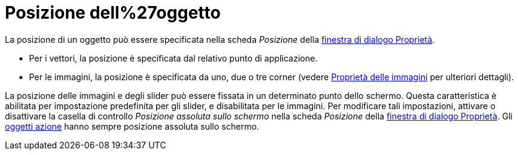 = Posizione dell%27oggetto
ifdef::env-github[:imagesdir: /it/modules/ROOT/assets/images]

La posizione di un oggetto può essere specificata nella scheda _Posizione_ della
xref:/Finestra_di_dialogo_Propriet%C3%A0.adoc[finestra di dialogo Proprietà].

* Per i vettori, la posizione è specificata dal relativo punto di applicazione.
* Per le immagini, la posizione è specificata da uno, due o tre corner (vedere xref:/tools/Immagine.adoc[Proprietà delle
immagini] per ulteriori dettagli).

La posizione delle immagini e degli slider può essere fissata in un determinato punto dello schermo. Questa
caratteristica è abilitata per impostazione predefinita per gli slider, e disabilitata per le immagini. Per modificare
tali impostazioni, attivare o disattivare la casella di controllo _Posizione assoluta sullo schermo_ nella scheda
_Posizione_ della xref:/Finestra_di_dialogo_Propriet%C3%A0.adoc[finestra di dialogo Proprietà]. Gli
xref:/Oggetti_azione.adoc[oggetti azione] hanno sempre posizione assoluta sullo schermo.
